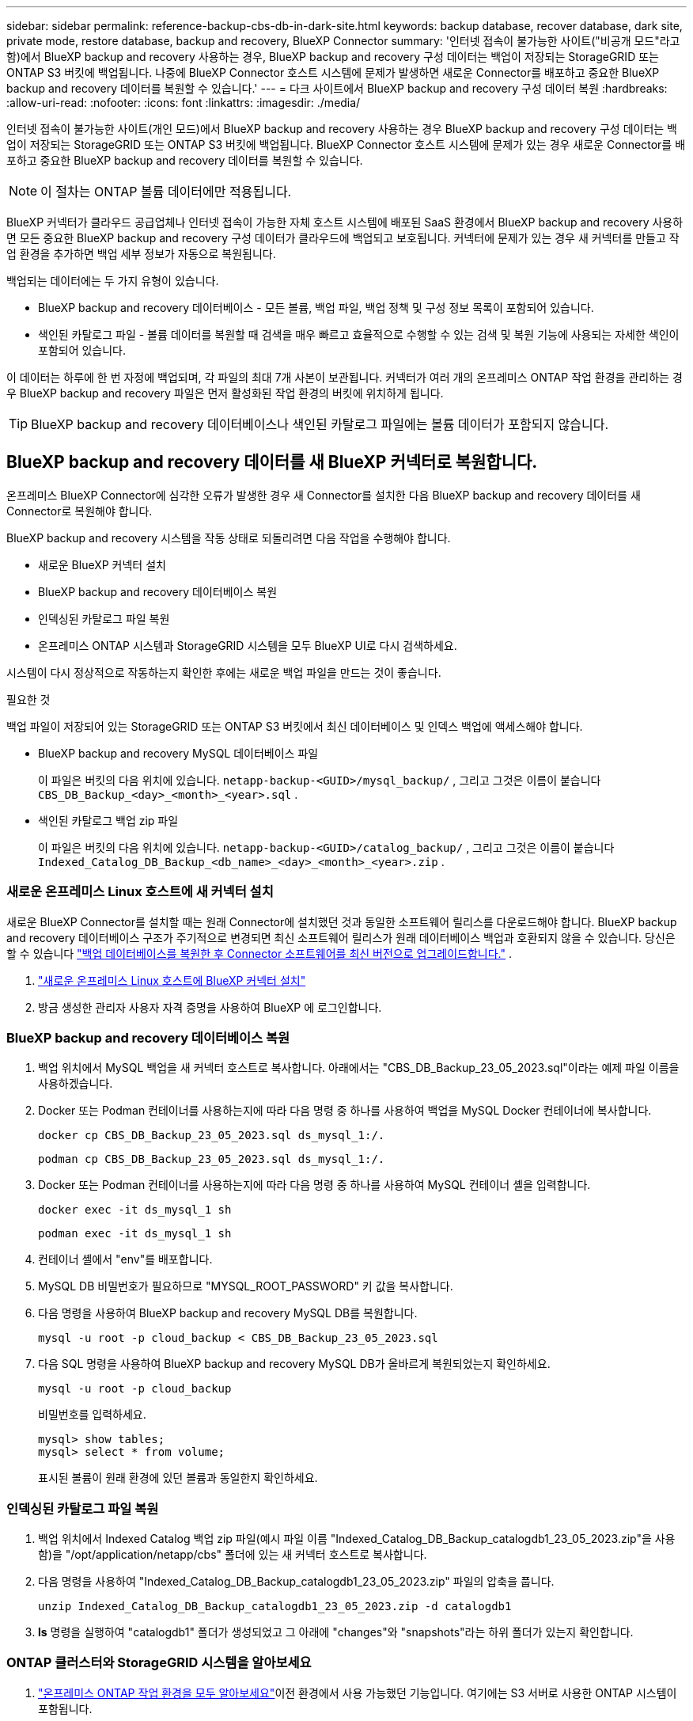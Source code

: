 ---
sidebar: sidebar 
permalink: reference-backup-cbs-db-in-dark-site.html 
keywords: backup database, recover database, dark site, private mode, restore database, backup and recovery, BlueXP Connector 
summary: '인터넷 접속이 불가능한 사이트("비공개 모드"라고 함)에서 BlueXP backup and recovery 사용하는 경우, BlueXP backup and recovery 구성 데이터는 백업이 저장되는 StorageGRID 또는 ONTAP S3 버킷에 백업됩니다. 나중에 BlueXP Connector 호스트 시스템에 문제가 발생하면 새로운 Connector를 배포하고 중요한 BlueXP backup and recovery 데이터를 복원할 수 있습니다.' 
---
= 다크 사이트에서 BlueXP backup and recovery 구성 데이터 복원
:hardbreaks:
:allow-uri-read: 
:nofooter: 
:icons: font
:linkattrs: 
:imagesdir: ./media/


[role="lead"]
인터넷 접속이 불가능한 사이트(개인 모드)에서 BlueXP backup and recovery 사용하는 경우 BlueXP backup and recovery 구성 데이터는 백업이 저장되는 StorageGRID 또는 ONTAP S3 버킷에 백업됩니다. BlueXP Connector 호스트 시스템에 문제가 있는 경우 새로운 Connector를 배포하고 중요한 BlueXP backup and recovery 데이터를 복원할 수 있습니다.


NOTE: 이 절차는 ONTAP 볼륨 데이터에만 적용됩니다.

BlueXP 커넥터가 클라우드 공급업체나 인터넷 접속이 가능한 자체 호스트 시스템에 배포된 SaaS 환경에서 BlueXP backup and recovery 사용하면 모든 중요한 BlueXP backup and recovery 구성 데이터가 클라우드에 백업되고 보호됩니다.  커넥터에 문제가 있는 경우 새 커넥터를 만들고 작업 환경을 추가하면 백업 세부 정보가 자동으로 복원됩니다.

백업되는 데이터에는 두 가지 유형이 있습니다.

* BlueXP backup and recovery 데이터베이스 - 모든 볼륨, 백업 파일, 백업 정책 및 구성 정보 목록이 포함되어 있습니다.
* 색인된 카탈로그 파일 - 볼륨 데이터를 복원할 때 검색을 매우 빠르고 효율적으로 수행할 수 있는 검색 및 복원 기능에 사용되는 자세한 색인이 포함되어 있습니다.


이 데이터는 하루에 한 번 자정에 백업되며, 각 파일의 최대 7개 사본이 보관됩니다.  커넥터가 여러 개의 온프레미스 ONTAP 작업 환경을 관리하는 경우 BlueXP backup and recovery 파일은 먼저 활성화된 작업 환경의 버킷에 위치하게 됩니다.


TIP: BlueXP backup and recovery 데이터베이스나 색인된 카탈로그 파일에는 볼륨 데이터가 포함되지 않습니다.



== BlueXP backup and recovery 데이터를 새 BlueXP 커넥터로 복원합니다.

온프레미스 BlueXP Connector에 심각한 오류가 발생한 경우 새 Connector를 설치한 다음 BlueXP backup and recovery 데이터를 새 Connector로 복원해야 합니다.

BlueXP backup and recovery 시스템을 작동 상태로 되돌리려면 다음 작업을 수행해야 합니다.

* 새로운 BlueXP 커넥터 설치
* BlueXP backup and recovery 데이터베이스 복원
* 인덱싱된 카탈로그 파일 복원
* 온프레미스 ONTAP 시스템과 StorageGRID 시스템을 모두 BlueXP UI로 다시 검색하세요.


시스템이 다시 정상적으로 작동하는지 확인한 후에는 새로운 백업 파일을 만드는 것이 좋습니다.

.필요한 것
백업 파일이 저장되어 있는 StorageGRID 또는 ONTAP S3 버킷에서 최신 데이터베이스 및 인덱스 백업에 액세스해야 합니다.

* BlueXP backup and recovery MySQL 데이터베이스 파일
+
이 파일은 버킷의 다음 위치에 있습니다. `netapp-backup-<GUID>/mysql_backup/` , 그리고 그것은 이름이 붙습니다 `CBS_DB_Backup_<day>_<month>_<year>.sql` .

* 색인된 카탈로그 백업 zip 파일
+
이 파일은 버킷의 다음 위치에 있습니다. `netapp-backup-<GUID>/catalog_backup/` , 그리고 그것은 이름이 붙습니다 `Indexed_Catalog_DB_Backup_<db_name>_<day>_<month>_<year>.zip` .





=== 새로운 온프레미스 Linux 호스트에 새 커넥터 설치

새로운 BlueXP Connector를 설치할 때는 원래 Connector에 설치했던 것과 동일한 소프트웨어 릴리스를 다운로드해야 합니다.  BlueXP backup and recovery 데이터베이스 구조가 주기적으로 변경되면 최신 소프트웨어 릴리스가 원래 데이터베이스 백업과 호환되지 않을 수 있습니다.  당신은 할 수 있습니다 https://docs.netapp.com/us-en/bluexp-setup-admin/task-upgrade-connector.html["백업 데이터베이스를 복원한 후 Connector 소프트웨어를 최신 버전으로 업그레이드합니다."^] .

. https://docs.netapp.com/us-en/bluexp-setup-admin/task-quick-start-private-mode.html["새로운 온프레미스 Linux 호스트에 BlueXP 커넥터 설치"^]
. 방금 생성한 관리자 사용자 자격 증명을 사용하여 BlueXP 에 로그인합니다.




=== BlueXP backup and recovery 데이터베이스 복원

. 백업 위치에서 MySQL 백업을 새 커넥터 호스트로 복사합니다.  아래에서는 "CBS_DB_Backup_23_05_2023.sql"이라는 예제 파일 이름을 사용하겠습니다.
. Docker 또는 Podman 컨테이너를 사용하는지에 따라 다음 명령 중 하나를 사용하여 백업을 MySQL Docker 컨테이너에 복사합니다.
+
[source, cli]
----
docker cp CBS_DB_Backup_23_05_2023.sql ds_mysql_1:/.
----
+
[source, cli]
----
podman cp CBS_DB_Backup_23_05_2023.sql ds_mysql_1:/.
----
. Docker 또는 Podman 컨테이너를 사용하는지에 따라 다음 명령 중 하나를 사용하여 MySQL 컨테이너 셸을 입력합니다.
+
[source, cli]
----
docker exec -it ds_mysql_1 sh
----
+
[source, cli]
----
podman exec -it ds_mysql_1 sh
----
. 컨테이너 셸에서 "env"를 배포합니다.
. MySQL DB 비밀번호가 필요하므로 "MYSQL_ROOT_PASSWORD" 키 값을 복사합니다.
. 다음 명령을 사용하여 BlueXP backup and recovery MySQL DB를 복원합니다.
+
[source, cli]
----
mysql -u root -p cloud_backup < CBS_DB_Backup_23_05_2023.sql
----
. 다음 SQL 명령을 사용하여 BlueXP backup and recovery MySQL DB가 올바르게 복원되었는지 확인하세요.
+
[source, cli]
----
mysql -u root -p cloud_backup
----
+
비밀번호를 입력하세요.

+
[source, cli]
----
mysql> show tables;
mysql> select * from volume;
----
+
표시된 볼륨이 원래 환경에 있던 볼륨과 동일한지 확인하세요.





=== 인덱싱된 카탈로그 파일 복원

. 백업 위치에서 Indexed Catalog 백업 zip 파일(예시 파일 이름 "Indexed_Catalog_DB_Backup_catalogdb1_23_05_2023.zip"을 사용함)을 "/opt/application/netapp/cbs" 폴더에 있는 새 커넥터 호스트로 복사합니다.
. 다음 명령을 사용하여 "Indexed_Catalog_DB_Backup_catalogdb1_23_05_2023.zip" 파일의 압축을 풉니다.
+
[source, cli]
----
unzip Indexed_Catalog_DB_Backup_catalogdb1_23_05_2023.zip -d catalogdb1
----
. *ls* 명령을 실행하여 "catalogdb1" 폴더가 생성되었고 그 아래에 "changes"와 "snapshots"라는 하위 폴더가 있는지 확인합니다.




=== ONTAP 클러스터와 StorageGRID 시스템을 알아보세요

. https://docs.netapp.com/us-en/bluexp-ontap-onprem/task-discovering-ontap.html#discover-clusters-using-a-connector["온프레미스 ONTAP 작업 환경을 모두 알아보세요"^]이전 환경에서 사용 가능했던 기능입니다.  여기에는 S3 서버로 사용한 ONTAP 시스템이 포함됩니다.
. https://docs.netapp.com/us-en/bluexp-storagegrid/task-discover-storagegrid.html["StorageGRID 시스템을 알아보세요"^] .




=== StorageGRID 환경 세부 정보 설정

원래 커넥터 설정에서 설정된 대로 ONTAP 작업 환경과 연결된 StorageGRID 시스템의 세부 정보를 추가합니다. https://docs.netapp.com/us-en/bluexp-automation/index.html["BlueXP API"^] .

다음 정보는 BlueXP 3.9.xx부터 개인 모드 설치에 적용됩니다.  이전 버전의 경우 다음 절차를 따르세요. https://community.netapp.com/t5/Tech-ONTAP-Blogs/DarkSite-Cloud-Backup-MySQL-and-Indexed-Catalog-Backup-and-Restore/ba-p/440800["DarkSite 클라우드 백업: MySQL 및 인덱스 카탈로그 백업 및 복원"^] .

StorageGRID 에 데이터를 백업하는 각 시스템에 대해 이러한 단계를 수행해야 합니다.

. 다음 oauth/token API를 사용하여 권한 부여 토큰을 추출합니다.
+
[source, http]
----
curl 'http://10.193.192.202/oauth/token' -X POST -H 'Accept: application/json' -H 'Accept-Language: en-US,en;q=0.5' -H 'Accept-Encoding: gzip, deflate' -H 'Content-Type: application/json' -d '{"username":"admin@netapp.com","password":"Netapp@123","grant_type":"password"}
> '
----
+
IP 주소, 사용자 이름, 비밀번호는 사용자 지정 값이지만 계정 이름은 그렇지 않습니다.  계정 이름은 항상 "account-DARKSITE1"입니다.  또한, 사용자 이름은 이메일 형식의 이름을 사용해야 합니다.

+
이 API는 다음과 같은 응답을 반환합니다.  아래와 같이 인증 토큰을 검색할 수 있습니다.

+
[source, text]
----
{"expires_in":21600,"access_token":"eyJhbGciOiJSUzI1NiIsInR5cCI6IkpXVCIsImtpZCI6IjJlMGFiZjRiIn0eyJzdWIiOiJvY2NtYXV0aHwxIiwiYXVkIjpbImh0dHBzOi8vYXBpLmNsb3VkLm5ldGFwcC5jb20iXSwiaHR0cDovL2Nsb3VkLm5ldGFwcC5jb20vZnVsbF9uYW1lIjoiYWRtaW4iLCJodHRwOi8vY2xvdWQubmV0YXBwLmNvbS9lbWFpbCI6ImFkbWluQG5ldGFwcC5jb20iLCJzY29wZSI6Im9wZW5pZCBwcm9maWxlIiwiaWF0IjoxNjcyNzM2MDIzLCJleHAiOjE2NzI3NTc2MjMsImlzcyI6Imh0dHA6Ly9vY2NtYXV0aDo4NDIwLyJ9CJtRpRDY23PokyLg1if67bmgnMcYxdCvBOY-ZUYWzhrWbbY_hqUH4T-114v_pNDsPyNDyWqHaKizThdjjHYHxm56vTz_Vdn4NqjaBDPwN9KAnC6Z88WA1cJ4WRQqj5ykODNDmrv5At_f9HHp0-xVMyHqywZ4nNFalMvAh4xESc5jfoKOZc-IOQdWm4F4LHpMzs4qFzCYthTuSKLYtqSTUrZB81-o-ipvrOqSo1iwIeHXZJJV-UsWun9daNgiYd_wX-4WWJViGEnDzzwOKfUoUoe1Fg3ch--7JFkFl-rrXDOjk1sUMumN3WHV9usp1PgBE5HAcJPrEBm0ValSZcUbiA"}
----
. tenancy/external/resource API를 사용하여 작업 환경 ID와 X-Agent-Id를 추출합니다.
+
[source, http]
----
curl -X GET http://10.193.192.202/tenancy/external/resource?account=account-DARKSITE1 -H 'accept: application/json' -H 'authorization: Bearer eyJhbGciOiJSUzI1NiIsInR5cCI6IkpXVCIsImtpZCI6IjJlMGFiZjRiIn0eyJzdWIiOiJvY2NtYXV0aHwxIiwiYXVkIjpbImh0dHBzOi8vYXBpLmNsb3VkLm5ldGFwcC5jb20iXSwiaHR0cDovL2Nsb3VkLm5ldGFwcC5jb20vZnVsbF9uYW1lIjoiYWRtaW4iLCJodHRwOi8vY2xvdWQubmV0YXBwLmNvbS9lbWFpbCI6ImFkbWluQG5ldGFwcC5jb20iLCJzY29wZSI6Im9wZW5pZCBwcm9maWxlIiwiaWF0IjoxNjcyNzIyNzEzLCJleHAiOjE2NzI3NDQzMTMsImlzcyI6Imh0dHA6Ly9vY2NtYXV0aDo4NDIwLyJ9X_cQF8xttD0-S7sU2uph2cdu_kN-fLWpdJJX98HODwPpVUitLcxV28_sQhuopjWobozPelNISf7KvMqcoXc5kLDyX-yE0fH9gr4XgkdswjWcNvw2rRkFzjHpWrETgfqAMkZcAukV4DHuxogHWh6-DggB1NgPZT8A_szHinud5W0HJ9c4AaT0zC-sp81GaqMahPf0KcFVyjbBL4krOewgKHGFo_7ma_4mF39B1LCj7Vc2XvUd0wCaJvDMjwp19-KbZqmmBX9vDnYp7SSxC1hHJRDStcFgJLdJHtowweNH2829KsjEGBTTcBdO8SvIDtctNH_GAxwSgMT3zUfwaOimPw'
----
+
이 API는 다음과 같은 응답을 반환합니다.  "resourceIdentifier" 아래의 값은 _WorkingEnvironment Id_를 나타내고 "agentId" 아래의 값은 _x-agent-id_를 나타냅니다.

. 작업 환경과 관련된 StorageGRID 시스템의 세부 정보로 BlueXP backup and recovery 데이터베이스를 업데이트합니다.  아래와 같이 StorageGRID 의 정규화된 도메인 이름, 액세스 키, 스토리지 키를 입력해야 합니다.
+
[source, http]
----
curl -X POST 'http://10.193.192.202/account/account-DARKSITE1/providers/cloudmanager_cbs/api/v1/sg/credentials/working-environment/OnPremWorkingEnvironment-pMtZND0M' \
> --header 'authorization: Bearer eyJhbGciOiJSUzI1NiIsInR5cCI6IkpXVCIsImtpZCI6IjJlMGFiZjRiIn0eyJzdWIiOiJvY2NtYXV0aHwxIiwiYXVkIjpbImh0dHBzOi8vYXBpLmNsb3VkLm5ldGFwcC5jb20iXSwiaHR0cDovL2Nsb3VkLm5ldGFwcC5jb20vZnVsbF9uYW1lIjoiYWRtaW4iLCJodHRwOi8vY2xvdWQubmV0YXBwLmNvbS9lbWFpbCI6ImFkbWluQG5ldGFwcC5jb20iLCJzY29wZSI6Im9wZW5pZCBwcm9maWxlIiwiaWF0IjoxNjcyNzIyNzEzLCJleHAiOjE2NzI3NDQzMTMsImlzcyI6Imh0dHA6Ly9vY2NtYXV0aDo4NDIwLyJ9X_cQF8xttD0-S7sU2uph2cdu_kN-fLWpdJJX98HODwPpVUitLcxV28_sQhuopjWobozPelNISf7KvMqcoXc5kLDyX-yE0fH9gr4XgkdswjWcNvw2rRkFzjHpWrETgfqAMkZcAukV4DHuxogHWh6-DggB1NgPZT8A_szHinud5W0HJ9c4AaT0zC-sp81GaqMahPf0KcFVyjbBL4krOewgKHGFo_7ma_4mF39B1LCj7Vc2XvUd0wCaJvDMjwp19-KbZqmmBX9vDnYp7SSxC1hHJRDStcFgJLdJHtowweNH2829KsjEGBTTcBdO8SvIDtctNH_GAxwSgMT3zUfwaOimPw' \
> --header 'x-agent-id: vB_1xShPpBtUosjD7wfBlLIhqDgIPA0wclients' \
> -d '
> { "storage-server" : "sr630ip15.rtp.eng.netapp.com:10443", "access-key": "2ZMYOAVAS5E70MCNH9", "secret-password": "uk/6ikd4LjlXQOFnzSzP/T0zR4ZQlG0w1xgWsB" }'
----




=== BlueXP backup and recovery 설정 확인

. 각 ONTAP 작업 환경을 선택하고 오른쪽 패널의 백업 및 복구 서비스 옆에 있는 *백업 보기*를 클릭합니다.
+
볼륨에 대해 생성된 모든 백업을 볼 수 있어야 합니다.

. 복원 대시보드의 검색 및 복원 섹션에서 *인덱싱 설정*을 클릭합니다.
+
이전에 색인 카탈로그화를 활성화했던 작업 환경이 계속 활성화되어 있는지 확인하세요.

. 검색 및 복원 페이지에서 몇 가지 카탈로그 검색을 실행하여 인덱싱된 카탈로그 복원이 성공적으로 완료되었는지 확인합니다.

